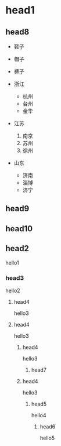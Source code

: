 * head1
** head8
- 鞋子
- 帽子
- 裤子

- 浙江
  + 杭州
  + 台州
  + 金华
- 江苏
  1. 南京
  2. 苏州
  3. 徐州
- 山东
  + 济南
  + 淄博
  + 济宁


** head9
** head10
** head2
hello1
*** head3
hello2
**** head4
hello3
**** head4
hello3
***** head4
hello3
******** head7
***** head4
hello3
****** head5
hello4
******* head6
hello5
